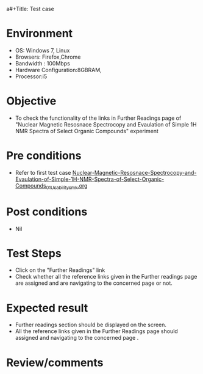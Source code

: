 a#+Title: Test case
#+Date: 30 Jan 2017
#+Author: SravanthiB

* Environment

  +  OS: Windows 7, Linux
  +  Browsers: Firefox,Chrome
  +  Bandwidth : 100Mbps
  +  Hardware Configuration:8GBRAM,
  +  Processor:i5

* Objective

  +  To check the functionality of the links in Further Readings page
     of "Nuclear Magnetic Resosnace Spectrocopy and Evaulation of Simple 1H NMR Spectra of Select Organic Compounds" experiment

* Pre conditions

  +  Refer to first test case [[https://github.com/Virtual-Labs/physical-chemistry-iiith/blob/master/test-cases/integration-test-cases/EXPT-5/Nuclear-Magnetic-Resosnace-Spectrocopy-and-Evaulation-of-Simple-1H-NMR-Spectra-of-Select-Organic-Compounds_01_Usability_smk.org][Nuclear-Magnetic-Resosnace-Spectrocopy-and-Evaulation-of-Simple-1H-NMR-Spectra-of-Select-Organic-Compounds_01_Usability_smk.org]]


* Post conditions

  +  Nil

* Test Steps

  +  Click on the "Further Readings" link
  +  Check whether all the reference links given in the Further readings
     page are assigned and are navigating to the concerned
     page or not.

* Expected result

  +  Further readings section should be displayed on the screen.
  +  All the reference links given in the Further Readings page should assigned and navigating to the concerned
     page .

* Review/comments

